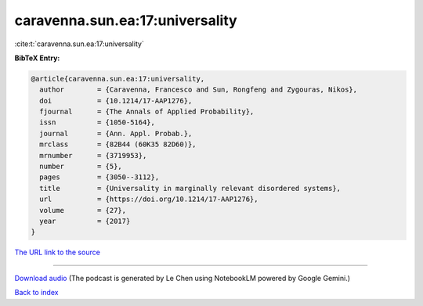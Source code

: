 caravenna.sun.ea:17:universality
================================

:cite:t:`caravenna.sun.ea:17:universality`

**BibTeX Entry:**

.. code-block:: bibtex

   @article{caravenna.sun.ea:17:universality,
     author        = {Caravenna, Francesco and Sun, Rongfeng and Zygouras, Nikos},
     doi           = {10.1214/17-AAP1276},
     fjournal      = {The Annals of Applied Probability},
     issn          = {1050-5164},
     journal       = {Ann. Appl. Probab.},
     mrclass       = {82B44 (60K35 82D60)},
     mrnumber      = {3719953},
     number        = {5},
     pages         = {3050--3112},
     title         = {Universality in marginally relevant disordered systems},
     url           = {https://doi.org/10.1214/17-AAP1276},
     volume        = {27},
     year          = {2017}
   }

`The URL link to the source <https://doi.org/10.1214/17-AAP1276>`__




.. raw:: html

   <div style="margin-top: 1em; margin-bottom: 1em;">
     <audio controls>
       <source src="../caravenna_sun_ea-17-universality.wav" type="audio/wav">
       <p>Your browser does not support the audio element. Please download the audio file instead.</p>
     </audio>
   </div>

----

`Download audio <../caravenna_sun_ea-17-universality.wav>`__ (The podcast is generated by Le Chen using NotebookLM powered by Google Gemini.)

`Back to index <../By-Cite-Keys.html>`__
